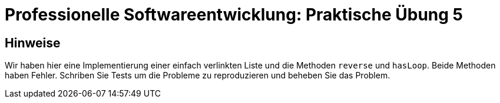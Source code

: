 = Professionelle Softwareentwicklung: Praktische Übung 5
:icons: font
:icon-set: fa
:source-highlighter: rouge
:experimental:

== Hinweise

Wir haben hier eine Implementierung einer einfach verlinkten Liste und die Methoden `reverse` und `hasLoop`. 
Beide Methoden haben Fehler. Schriben Sie Tests um die Probleme zu reproduzieren und beheben Sie das Problem. 
